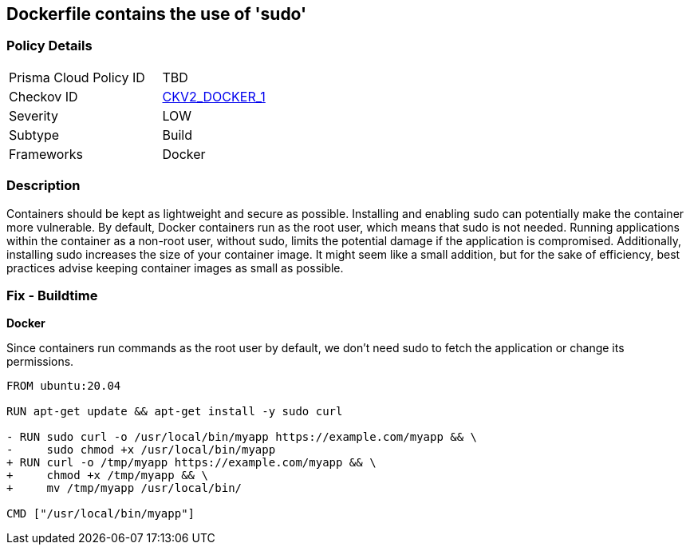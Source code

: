 == Dockerfile contains the use of 'sudo'


=== Policy Details 

[width=45%]
[cols="1,1"]
|=== 
|Prisma Cloud Policy ID 
| TBD

|Checkov ID 
| https://github.com/bridgecrewio/checkov/blob/main/checkov/dockerfile/checks/graph_checks/RunUsingSudo.yaml[CKV2_DOCKER_1]

|Severity
|LOW

|Subtype
|Build

|Frameworks
|Docker

|=== 



=== Description 


Containers should be kept as lightweight and secure as possible. Installing and enabling sudo can potentially make the container more vulnerable. By default, Docker containers run as the root user, which means that sudo is not needed. Running applications within the container as a non-root user, without sudo, limits the potential damage if the application is compromised. Additionally, installing sudo increases the size of your container image. It might seem like a small addition, but for the sake of efficiency, best practices advise keeping container images as small as possible.


=== Fix - Buildtime

*Docker*

Since containers run commands as the root user by default, we don't need sudo to fetch the application or change its permissions.

[source,dockerfile]
----
FROM ubuntu:20.04

RUN apt-get update && apt-get install -y sudo curl

- RUN sudo curl -o /usr/local/bin/myapp https://example.com/myapp && \
-     sudo chmod +x /usr/local/bin/myapp
+ RUN curl -o /tmp/myapp https://example.com/myapp && \
+     chmod +x /tmp/myapp && \
+     mv /tmp/myapp /usr/local/bin/

CMD ["/usr/local/bin/myapp"]
----

